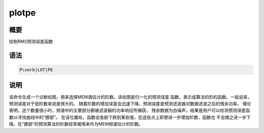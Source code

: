 .. _spe:plotpe:

plotpe
======

概要
----

绘制RMS预测误差函数

语法
----

.. code:: bash

    P\verb|LOT|PE

说明
----

该命令生成一个诊断绘图，用来选择MEM谱估计的阶数。该绘图是归一化的预测误差
函数，表示成算法的阶的函数。一般说来，预测误差对于低阶数来说是很大的。
随着阶数的增加误差会迅速下降。预测误差是预测滤波器对数据滤波之后的残余功率。
理论表明，这个数量很小时，频谱中的主要部分都被滤波器的功率响应所捕获。
残余数据为白噪声，结果是用户可以检测预测误差函数以寻找曲线中的“膝部”。
在该位置处，函数会急剧下跌到某些值，在这些点上即使进一步增加阶数，函数也
不会随之进一步下降。在“膝部”的预测算法的阶数经常被用来作为MEM频谱估计的阶数。
